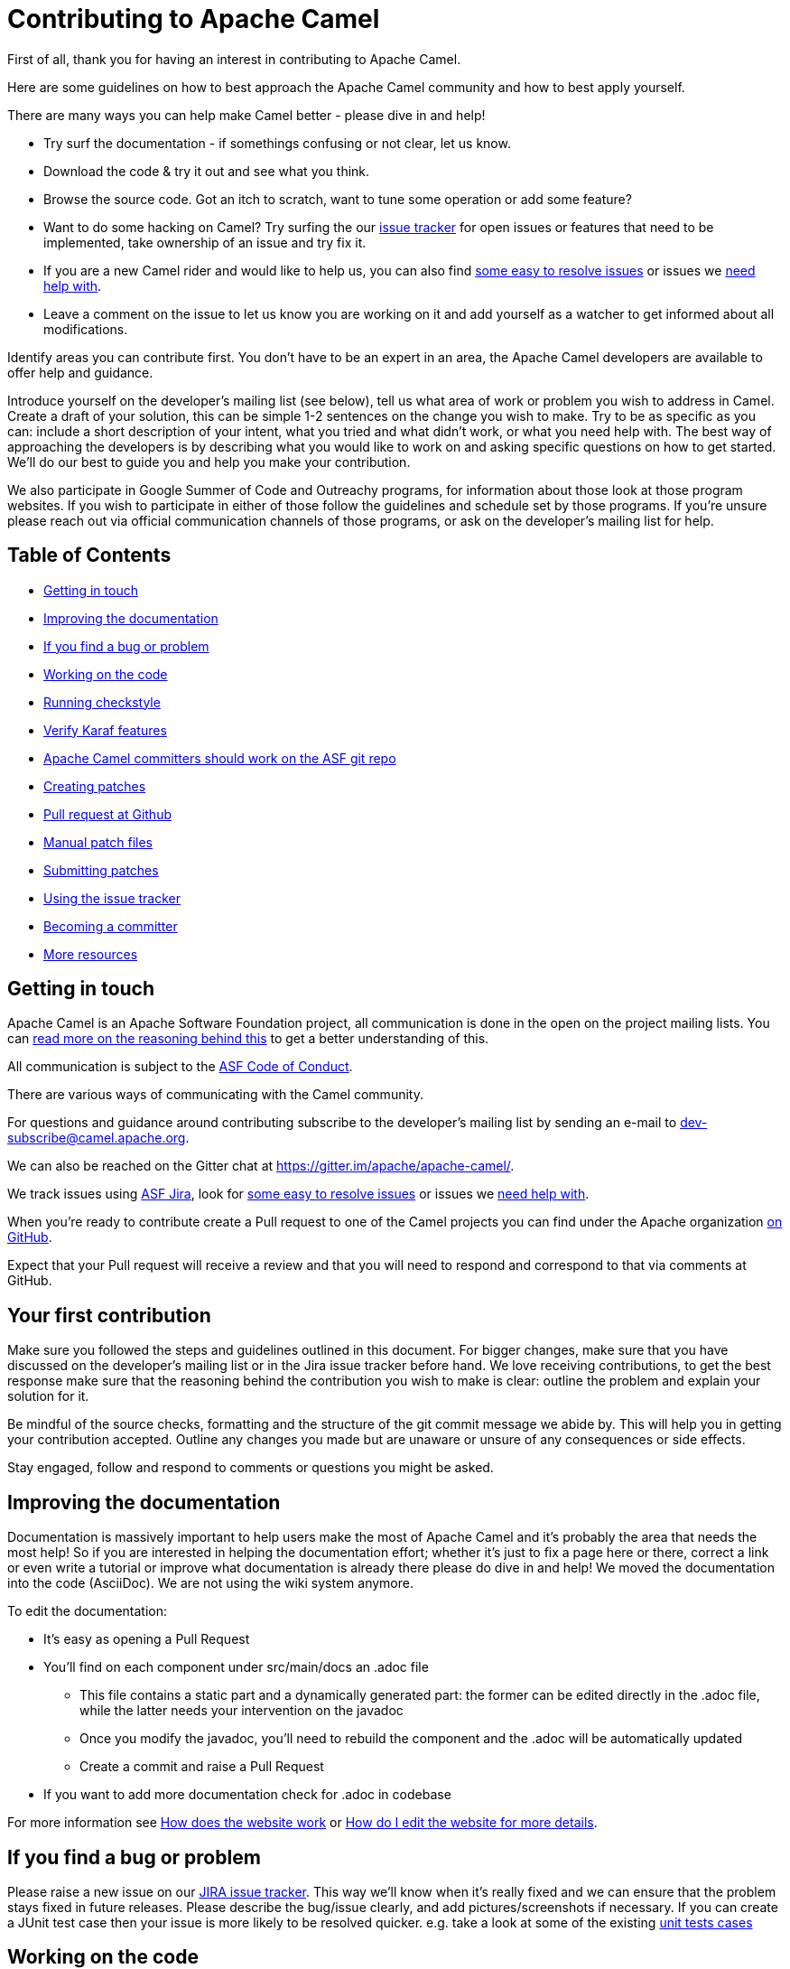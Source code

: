 = Contributing to Apache Camel

First of all, thank you for having an interest in contributing to Apache Camel.

Here are some guidelines on how to best approach the Apache Camel community and how to best apply yourself.

There are many ways you can help make Camel better - please dive in and help!

* Try surf the documentation - if somethings confusing or not clear, let us know.
* Download the code & try it out and see what you think.
* Browse the source code. Got an itch to scratch, want to tune some operation or add some feature?
* Want to do some hacking on Camel? Try surfing the our https://issues.apache.org/jira/browse/CAMEL[issue tracker] for open issues or features that need to be implemented, take ownership of an issue and try fix it.
* If you are a new Camel rider and would like to help us, you can also find https://issues.apache.org/jira/issues/?filter=12348073[some easy to resolve issues] or issues we https://issues.apache.org/jira/issues/?filter=12348074[need help with].
* Leave a comment on the issue to let us know you are working on it and add yourself as a watcher to get informed about all modifications.

Identify areas you can contribute first. You don't have to be an expert in an area, the Apache Camel developers are available to offer help and guidance.

Introduce yourself on the developer's mailing list (see below), tell us what area of work or problem you wish to address in Camel. Create a draft of your solution, this can be simple 1-2 sentences on the change you wish to make. Try to be as specific as you can: include a short description of your intent, what you tried and what didn't work, or what you need help with. The best way of approaching the developers is by describing what you would like to work on and asking specific questions on how to get started. We'll do our best to guide you and help you make your contribution. 

We also participate in Google Summer of Code and Outreachy programs, for information about those look at those program websites. If you wish to participate in either of those follow the guidelines and schedule set by those programs. If you're unsure please reach out via official communication channels of those programs, or ask on the developer's mailing list for help.

== Table of Contents

* <<getting-in-touch,Getting in touch>>
* <<improving-the-documentation,Improving the documentation>>
* <<if-you-find-a-bug-or-problem,If you find a bug or problem>>
* <<working-on-the-code,Working on the code>>
* <<running-checkstyle,Running checkstyle>>
* <<verify-karaf-features,Verify Karaf features>>
* <<apache-camel-committers-should-work-on-the-asf-git-repo,Apache Camel committers should work on the ASF git repo>>
* <<creating-patches,Creating patches>>
* <<pull-request-at-github,Pull request at Github>>
* <<manual-patch-files,Manual patch files>>
* <<submitting-patches,Submitting patches>>
* <<using-the-issue-tracker,Using the issue tracker>>
* <<becoming-a-committer,Becoming a committer>>
* <<more-resources,More resources>>

[#getting-in-touch]
== Getting in touch

Apache Camel is an Apache Software Foundation project, all communication is done in the open on the project mailing lists. You can https://www.apache.org/foundation/mailinglists.html[read more on the reasoning behind this] to get a better understanding of this.

All communication is subject to the https://www.apache.org/foundation/policies/conduct.html[ASF Code of Conduct].

There are various ways of communicating with the Camel community.

For questions and guidance around contributing subscribe to the developer's mailing list by sending an e-mail to dev-subscribe@camel.apache.org.

We can also be reached on the Gitter chat at https://gitter.im/apache/apache-camel/.

We track issues using https://issues.apache.org/jira/browse/CAMEL[ASF Jira], look for https://issues.apache.org/jira/issues/?filter=12348073[some easy to resolve issues] or issues we https://issues.apache.org/jira/issues/?filter=12348074[need help with].

When you're ready to contribute create a Pull request to one of the Camel projects you can find under the Apache organization https://github.com/apache?q=camel[on GitHub].

Expect that your Pull request will receive a review and that you will need to respond and correspond to that via comments at GitHub.

== Your first contribution

Make sure you followed the steps and guidelines outlined in this document. For bigger changes, make sure that you have discussed on the developer's mailing list or in the Jira issue tracker before hand. We love receiving contributions, to get the best response make sure that the reasoning behind the contribution you wish to make is clear: outline the problem and explain your solution for it.

Be mindful of the source checks, formatting and the structure of the git commit message we abide by. This will help you in getting your contribution accepted. Outline any changes you made but are unaware or unsure of any consequences or side effects.

Stay engaged, follow and respond to comments or questions you might be asked.

[#improving-the-documentation]
== Improving the documentation

Documentation is massively important to help users make the most of Apache Camel and it's probably the area that needs the most help!
So if you are interested in helping the documentation effort; whether it's just to fix a page here or there, correct a link or even write a tutorial or improve what documentation is already there please do dive in and help!
We moved the documentation into the code (AsciiDoc). We are not using the wiki system anymore.

To edit the documentation:

* It's easy as opening a Pull Request
* You'll find on each component under src/main/docs an .adoc file
 ** This file contains a static part and a dynamically generated part: the former can be edited directly in the .adoc file, while the latter needs your intervention on the javadoc
 ** Once you modify the javadoc, you'll need to rebuild the component and the .adoc will be automatically updated
 ** Create a commit and raise a Pull Request
* If you want to add more documentation check for .adoc in codebase

For more information see xref:faq:how-does-the-website-work.adoc[How does the website work] or xref:faq:how-do-i-edit-the-website.html[How do I edit the website for more details].

[#if-you-find-a-bug-or-problem]
== If you find a bug or problem

Please raise a new issue on our https://issues.apache.org/jira/browse/CAMEL[JIRA issue tracker]. This way we’ll know when it’s really fixed and we can ensure that the problem stays fixed in future releases. Please describe the bug/issue clearly, and add pictures/screenshots if necessary. If you can create a JUnit test case then your issue is more likely to be resolved quicker.
e.g. take a look at some of the existing https://svn.apache.org/repos/asf/camel/trunk/camel-core/src/test/java/[unit tests cases]

[#working-on-the-code]
== Working on the code

We recommend to work on the code from https://github.com/apache/camel/[github].

 git clone https://github.com/apache/camel.git
 cd camel

Build the project (fast build).

 mvn clean install -Pfastinstall

If you intend to work on the code and provide patches and other work you want to submit to the Apache Camel project, then you can fork the project on github and work on your own fork. The custom work you do should be done on branches you create, which can then be committed and pushed upstream, and then submitted to Apache Camel as PRs (pull requests). You can find many resources online how to work on github projects and how to submit work to these projects.

[#running-checkstyle]
== Running checkstyle

Apache Camel source code is using a coding style/format which can be checked whether is complying using the checkstyle plugin.
To enable source style checking with checkstyle, build Camel with the -Psourcecheck parameter

 mvn clean install -Psourcecheck

Please remember to run this check on your code changes before submitting a patch or github PR. You do not need to run this against the entire project, but for example in the modules you work on. Lets say you do some code changes in the camel-ftp component, then you can run the check from within this directory:

 cd camel-ftp
 mvn clean install -Psourcecheck

[#verify-karaf-features]
== Verify Karaf features

Camel-Karaf lives now in his own repository, so to verify a Karaf feature you'll need to fork the following https://github.com/apache/camel-karaf[repository].

To check a new Karaf feature or an existing one you should run a verification on the features.xml file. You'll need to follow these steps:
First thing to be done is running a full build of Camel. Then

    cd platform/karaf/features/
    mvn clean install

If you modified a component/dataformat or updated a dependency in the main camel repository, you'll first need to build the main camel locally and then run a full build of camel-karaf.

[#apache-camel-committers-should-work-on-the-asf-git-repo]
== Apache Camel committers should work on the ASF git repo

If you are an Apache Camel committer then clone the ASF git repo at

 git clone https://gitbox.apache.org/repos/asf/camel.git
 cd camel

or

 git clone https://github.com/apache/camel.git
 cd camel

Build the project (without testing).

 mvn clean install -Dtest=false

PS: You might need to build multiple times (if you get a build error) because sometimes maven fails to download all the files.
Then import the projects into your workspace.

[#creating-patches]
== Creating patches

We recommend you create patches as github PRs which is much easier for us to accept and work with. You do this as any other github project, where you can fork the project, and create a branch where you work on the code, and then commit and push that code to your fork. Then navigate to the Apache Camel github webpage, and you will see that github in the top of the page has a wizard to send your recent work as a PR (pull request).

[#pull-request-at-github]
== Pull request at Github

There is also a Git repository at Github which you could fork. Then you submit patches as any other github project - eg work on a new feature branch and send a pull request. One of the committers then needs to accept your pull request to bring the code  to the ASF codebase. After the code has been included into the ASF codebase, you need to close the pull request because we can't do that...

When providing code patches then please include the Camel JIRA ticket number in the commit messages.
We favor using the syntax:

 CAMEL-9999: Some message goes here

[#manual-patch-files]
== Manual patch files

We gladly accept patches if you can find ways to improve, tune or fix Camel in some way.

We recommend using github PRs instead of manual patch files. Especially for bigger patches.

Most IDEs can create nice patches now very easily. e.g. in Eclipse just right click on a file/directory and select Team \-> Create Patch. Then just save the patch as a file and attach it to the corresponding issue on our https://issues.apache.org/jira/browse/CAMEL[JIRA issue tracker].
If you're a command line person try the following to create the patch

 diff -u Main.java.orig Main.java >> patchfile.txt

or

 git diff --no-prefix > patchfile.txt

[#submitting-patches]
== Submitting patches

The easiest way to submit a patch is to

* https://issues.apache.org/jira/browse/CAMEL[create a new JIRA issue] (you will need to register),
* attach the patch or tarball as an attachment (if you create a patch file, but we recommend using github PRs)
* *tick the Patch Attached* button on the issue
We prefer patches has unit tests as well and that these unit tests have proper assertions as well, so remember to replace your system.out or logging with an assertion instead!

[#using-the-issue-tracker]
== Using the issue tracker

Before you can raise an issue in the https://issues.apache.org/jira/browse/CAMEL[issue tracker] you need to register with it. This is quick & painless.

[#becoming-a-committer]
== Becoming a committer

Once you've got involved as above, we may well invite you to be a committer. See http://camel.apache.org/how-do-i-become-a-committer.html[How do I become a committer] for more details.

The first step is contributing to the project; if you want to take that a step forward and become a fellow committer on the project then see the http://activemq.apache.org/becoming-a-committer.html[Committer Guide]

[#more-resources]
== More resources

Git is not a brand new technology and therefore Camel is not the only ASF project thinking about using it. So here are some more resources you mind find useful:

* https://gitbox.apache.org/repos/asf/camel.git: Apache Camel GitBox repository
* http://wiki.apache.org/general/GitAtApache: Some basic notes about git@asf
* http://git.apache.org/: List of git-mirrors at ASF
